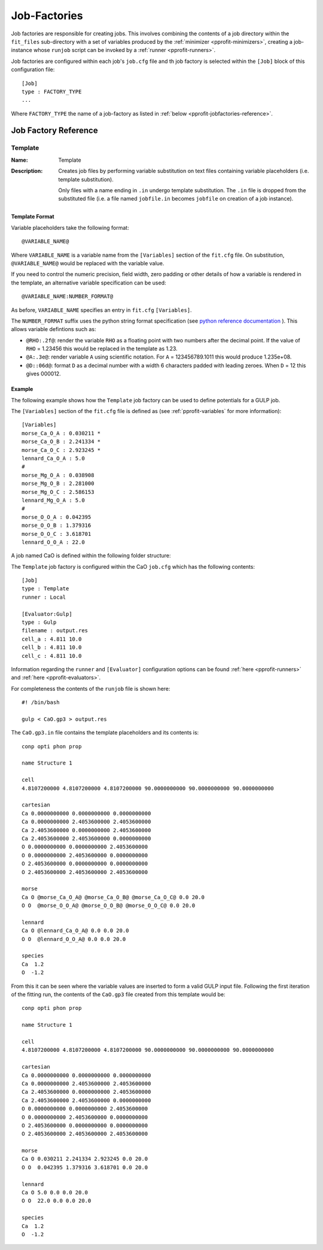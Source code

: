 .. _pprofit-jobfactories:

#############
Job-Factories
#############

Job factories are responsible for creating jobs. This involves combining the contents of a job directory within the ``fit_files`` sub-directory with a set of variables produced by the :ref:`minimizer <pprofit-minimizers>`, creating a job-instance whose ``runjob`` script can be invoked by a :ref:`runner <pprofit-runners>`. 

Job factories are configured within each job's ``job.cfg`` file and th job factory is selected within the ``[Job]`` block of this configuration file::

	[Job]
	type : FACTORY_TYPE
	...

Where ``FACTORY_TYPE`` the name of a job-factory as listed in :ref:`below <pprofit-jobfactories-reference>`.


.. _pprofit-jobfactories-reference:

Job Factory Reference
=====================


.. _pprofit-jobfactories-template:

Template
^^^^^^^^

:Name: Template
:Description: Creates job files by performing variable substitution on text files containing variable placeholders (i.e. template substitution). 

	Only files with a name ending in ``.in`` undergo template substitution. The ``.in`` file is dropped from the substituted file (i.e. a file named ``jobfile.in`` becomes ``jobfile`` on creation of a job instance). 

Template Format
---------------

Variable placeholders take the following format::

	@VARIABLE_NAME@

Where ``VARIABLE_NAME`` is a variable name from the ``[Variables]`` section of the ``fit.cfg`` file. On substitution, ``@VARIABLE_NAME@`` would be replaced with the variable value.

If you need to control the numeric precision, field width, zero padding or other details of how a variable is rendered in the template, an alternative variable specification can be used::

	@VARIABLE_NAME:NUMBER_FORMAT@

As before, ``VARIABLE_NAME`` specifies an entry in ``fit.cfg`` ``[Variables]``. 

The ``NUMBER_FORMAT`` suffix uses the python string format specification (see `python reference documentation <https://docs.python.org/3.7/library/string.html#format-specification-mini-language>`_ ). This allows variable defintions such as:

* ``@RHO:.2f@``: render the variable ``RHO`` as a floating point with two numbers after the decimal point. If the value of ``RHO`` = 1.23456 this would be replaced in the template as 1.23.
* ``@A:.3e@``: render variable ``A`` using scientific notation. For ``A`` = 123456789.1011 this would produce 1.235e+08.
* ``@D::06d@``: format ``D`` as a decimal number with a width 6 characters padded with leading zeroes. When ``D`` = 12 this gives 000012.

Example
-------

The following example shows how the ``Template`` job factory can be used to define potentials for a GULP job.

The ``[Variables]`` section of the ``fit.cfg`` file is defined as (see :ref:`pprofit-variables` for more information)::

	[Variables]
	morse_Ca_O_A : 0.030211 *
	morse_Ca_O_B : 2.241334 *
	morse_Ca_O_C : 2.923245 *
	lennard_Ca_O_A : 5.0 
	#
	morse_Mg_O_A : 0.038908 
	morse_Mg_O_B : 2.281000 
	morse_Mg_O_C : 2.586153 
	lennard_Mg_O_A : 5.0 
	#
	morse_O_O_A : 0.042395 
	morse_O_O_B : 1.379316 
	morse_O_O_C : 3.618701 
	lennard_O_O_A : 22.0 


A job named CaO is defined within the following folder structure:

.. image:: images/factory_example_dir_structure.png
   :align: center

The ``Template`` job factory is configured within the CaO ``job.cfg`` which has the following contents::

	[Job]
	type : Template
	runner : Local

	[Evaluator:Gulp]
	type : Gulp
	filename : output.res
	cell_a : 4.811 10.0
	cell_b : 4.811 10.0
	cell_c : 4.811 10.0		

Information regarding the ``runner`` and ``[Evaluator]`` configuration options can be found :ref:`here <pprofit-runners>` and :ref:`here <pprofit-evaluators>`.

For completeness the contents of the ``runjob`` file is shown here::

	#! /bin/bash

	gulp < CaO.gp3 > output.res	


The ``CaO.gp3.in`` file contains the template placeholders and its contents is::

	conp opti phon prop

	name Structure 1

	cell
	4.8107200000 4.8107200000 4.8107200000 90.0000000000 90.0000000000 90.0000000000

	cartesian
	Ca 0.0000000000 0.0000000000 0.0000000000
	Ca 0.0000000000 2.4053600000 2.4053600000
	Ca 2.4053600000 0.0000000000 2.4053600000
	Ca 2.4053600000 2.4053600000 0.0000000000
	O 0.0000000000 0.0000000000 2.4053600000
	O 0.0000000000 2.4053600000 0.0000000000
	O 2.4053600000 0.0000000000 0.0000000000
	O 2.4053600000 2.4053600000 2.4053600000

	morse
	Ca O @morse_Ca_O_A@ @morse_Ca_O_B@ @morse_Ca_O_C@ 0.0 20.0 
	O O  @morse_O_O_A@ @morse_O_O_B@ @morse_O_O_C@ 0.0 20.0 

	lennard
	Ca O @lennard_Ca_O_A@ 0.0 0.0 20.0 
	O O  @lennard_O_O_A@ 0.0 0.0 20.0 

	species
	Ca  1.2
	O  -1.2


From this it can be seen where the variable values are inserted to form a valid GULP input file. Following the first iteration of the fitting run, the contents of the ``CaO.gp3`` file created from this template would be::

	conp opti phon prop

	name Structure 1

	cell
	4.8107200000 4.8107200000 4.8107200000 90.0000000000 90.0000000000 90.0000000000

	cartesian
	Ca 0.0000000000 0.0000000000 0.0000000000
	Ca 0.0000000000 2.4053600000 2.4053600000
	Ca 2.4053600000 0.0000000000 2.4053600000
	Ca 2.4053600000 2.4053600000 0.0000000000
	O 0.0000000000 0.0000000000 2.4053600000
	O 0.0000000000 2.4053600000 0.0000000000
	O 2.4053600000 0.0000000000 0.0000000000
	O 2.4053600000 2.4053600000 2.4053600000

	morse
	Ca O 0.030211 2.241334 2.923245 0.0 20.0 
	O O  0.042395 1.379316 3.618701 0.0 20.0 

	lennard
	Ca O 5.0 0.0 0.0 20.0 
	O O  22.0 0.0 0.0 20.0 

	species
	Ca  1.2
	O  -1.2
